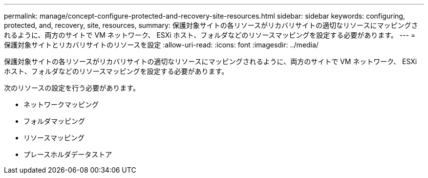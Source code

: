---
permalink: manage/concept-configure-protected-and-recovery-site-resources.html 
sidebar: sidebar 
keywords: configuring, protected, and, recovery, site, resources, 
summary: 保護対象サイトの各リソースがリカバリサイトの適切なリソースにマッピングされるように、両方のサイトで VM ネットワーク、 ESXi ホスト、フォルダなどのリソースマッピングを設定する必要があります。 
---
= 保護対象サイトとリカバリサイトのリソースを設定
:allow-uri-read: 
:icons: font
:imagesdir: ../media/


[role="lead"]
保護対象サイトの各リソースがリカバリサイトの適切なリソースにマッピングされるように、両方のサイトで VM ネットワーク、 ESXi ホスト、フォルダなどのリソースマッピングを設定する必要があります。

次のリソースの設定を行う必要があります。

* ネットワークマッピング
* フォルダマッピング
* リソースマッピング
* プレースホルダデータストア

